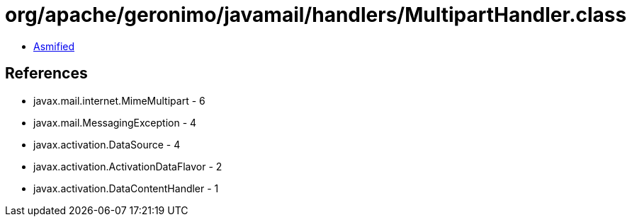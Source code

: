 = org/apache/geronimo/javamail/handlers/MultipartHandler.class

 - link:MultipartHandler-asmified.java[Asmified]

== References

 - javax.mail.internet.MimeMultipart - 6
 - javax.mail.MessagingException - 4
 - javax.activation.DataSource - 4
 - javax.activation.ActivationDataFlavor - 2
 - javax.activation.DataContentHandler - 1

